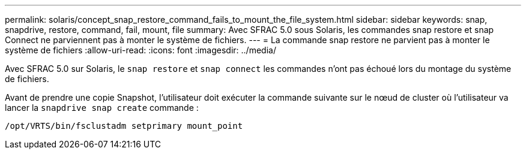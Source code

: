 ---
permalink: solaris/concept_snap_restore_command_fails_to_mount_the_file_system.html 
sidebar: sidebar 
keywords: snap, snapdrive, restore, command, fail, mount, file 
summary: Avec SFRAC 5.0 sous Solaris, les commandes snap restore et snap Connect ne parviennent pas à monter le système de fichiers. 
---
= La commande snap restore ne parvient pas à monter le système de fichiers
:allow-uri-read: 
:icons: font
:imagesdir: ../media/


[role="lead"]
Avec SFRAC 5.0 sur Solaris, le `snap restore` et `snap connect` les commandes n'ont pas échoué lors du montage du système de fichiers.

Avant de prendre une copie Snapshot, l'utilisateur doit exécuter la commande suivante sur le nœud de cluster où l'utilisateur va lancer la `snapdrive snap create` commande :

`/opt/VRTS/bin/fsclustadm setprimary mount_point`

